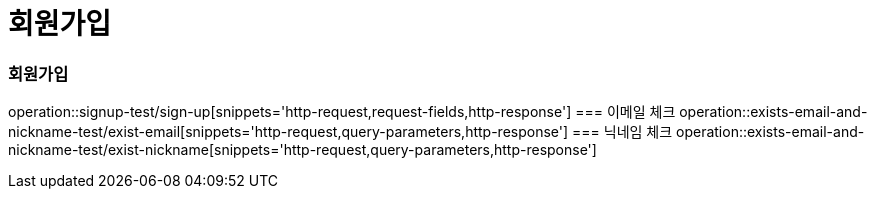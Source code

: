 = 회원가입

=== 회원가입
operation::signup-test/sign-up[snippets='http-request,request-fields,http-response']
=== 이메일 체크
operation::exists-email-and-nickname-test/exist-email[snippets='http-request,query-parameters,http-response']
=== 닉네임 체크
operation::exists-email-and-nickname-test/exist-nickname[snippets='http-request,query-parameters,http-response']